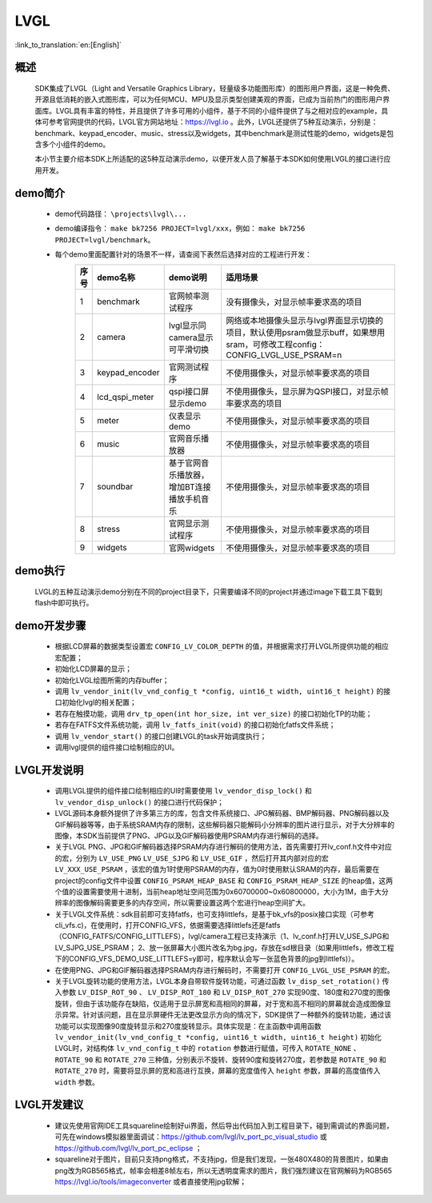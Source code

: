 LVGL
================

:link_to_translation:`en:[English]`

概述
--------------------------
	SDK集成了LVGL（Light and Versatile Graphics Library，轻量级多功能图形库）的图形用户界面，这是一种免费、开源且低消耗的嵌入式图形库，可以为任何MCU、MPU及显示类型创建美观的界面，已成为当前热门的图形用户界面库。LVGL具有丰富的特性，并且提供了许多可用的小组件，基于不同的小组件提供了与之相对应的example，具体可参考官网提供的代码，LVGL官方网站地址：https://lvgl.io 。此外，LVGL还提供了5种互动演示，分别是：benchmark、keypad_encoder、music、stress以及widgets，其中benchmark是测试性能的demo，widgets是包含多个小组件的demo。

	本小节主要介绍本SDK上所适配的这5种互动演示demo，以便开发人员了解基于本SDK如何使用LVGL的接口进行应用开发。


demo简介
--------------------------
 - demo代码路径： ``\projects\lvgl\...``
 - demo编译指令： ``make bk7256 PROJECT=lvgl/xxx``，例如： ``make bk7256 PROJECT=lvgl/benchmark``。 
 - 每个demo里面配置针对的场景不一样，请查阅下表然后选择对应的工程进行开发：
        .. csv-table::
            :header: "序号", "demo名称", "demo说明", "适用场景"
            :widths: 5, 15, 20, 60

            "1","benchmark","官网帧率测试程序","没有摄像头，对显示帧率要求高的项目"
            "2","camera","lvgl显示同camera显示可平滑切换","网络或本地摄像头显示与lvgl界面显示切换的项目，默认使用psram做显示buff，如果想用sram，可修改工程config：CONFIG_LVGL_USE_PSRAM=n"
            "3","keypad_encoder","官网测试程序","不使用摄像头，对显示帧率要求高的项目"
            "4","lcd_qspi_meter","qspi接口屏显示demo","不使用摄像头，显示屏为QSPI接口，对显示帧率要求高的项目"
            "5","meter","仪表显示demo","不使用摄像头，对显示帧率要求高的项目"
            "6","music","官网音乐播放器","不使用摄像头，对显示帧率要求高的项目"
            "7","soundbar","基于官网音乐播放器，增加BT连接播放手机音乐","不使用摄像头，对显示帧率要求高的项目"
            "8","stress","官网显示测试程序","不使用摄像头，对显示帧率要求高的项目"
            "9","widgets","官网widgets","不使用摄像头，对显示帧率要求高的项目"

demo执行
--------------------------
	LVGL的五种互动演示demo分别在不同的project目录下，只需要编译不同的project并通过image下载工具下载到flash中即可执行。

demo开发步骤
--------------------------
 - 根据LCD屏幕的数据类型设置宏 ``CONFIG_LV_COLOR_DEPTH`` 的值，并根据需求打开LVGL所提供功能的相应宏配置；
 - 初始化LCD屏幕的显示；
 - 初始化LVGL绘图所需的内存buffer；
 - 调用 ``lv_vendor_init(lv_vnd_config_t *config, uint16_t width, uint16_t height)`` 的接口初始化lvgl的相关配置；
 - 若存在触摸功能，调用 ``drv_tp_open(int hor_size, int ver_size)`` 的接口初始化TP的功能；
 - 若存在FATFS文件系统功能，调用 ``lv_fatfs_init(void)`` 的接口初始化fatfs文件系统；
 - 调用 ``lv_vendor_start()`` 的接口创建LVGL的task开始调度执行；
 - 调用lvgl提供的组件接口绘制相应的UI。

LVGL开发说明
--------------------------
 - 调用LVGL提供的组件接口绘制相应的UI时需要使用 ``lv_vendor_disp_lock()`` 和 ``lv_vendor_disp_unlock()`` 的接口进行代码保护；
 - LVGL源码本身额外提供了许多第三方的库，包含文件系统接口、JPG解码器、BMP解码器、PNG解码器以及GIF解码器等等，由于系统SRAM内存的限制，这些解码器只能解码小分辨率的图片进行显示，对于大分辨率的图像，本SDK当前提供了PNG、JPG以及GIF解码器使用PSRAM内存进行解码的选择。
 - 关于LVGL PNG、JPG和GIF解码器选择PSRAM内存进行解码的使用方法，首先需要打开lv_conf.h文件中对应的宏，分别为 ``LV_USE_PNG`` ``LV_USE_SJPG`` 和 ``LV_USE_GIF`` ，然后打开其内部对应的宏 ``LV_XXX_USE_PSRAM`` ，该宏的值为1时使用PSRAM的内存，值为0时使用默认SRAM的内存，最后需要在project的config文件中设置 ``CONFIG_PSRAM_HEAP_BASE`` 和 ``CONFIG_PSRAM_HEAP_SIZE`` 的heap值，这两个值的设置需要使用十进制，当前heap地址空间范围为0x60700000~0x60800000，大小为1M，由于大分辨率的图像解码需要更多的内存空间，所以需要设置这两个宏进行heap空间扩大。
 - 关于LVGL文件系统：sdk目前即可支持fatfs，也可支持littlefs，是基于bk_vfs的posix接口实现（可参考cli_vfs.c)，在使用时，打开CONFIG_VFS，依据需要选择littlefs还是fatfs（CONFIG_FATFS/CONFIG_LITTLEFS），lvgl/camera工程已支持演示（1、lv_conf.h打开LV_USE_SJPG和LV_SJPG_USE_PSRAM； 2、放一张屏幕大小图片改名为bg.jpg，存放在sd根目录（如果用littlefs，修改工程下的CONFIG_VFS_DEMO_USE_LITTLEFS=y即可，程序默认会写一张蓝色背景的jpg到littlefs)）。
 - 在使用PNG、JPG和GIF解码器选择PSRAM内存进行解码时，不需要打开 ``CONFIG_LVGL_USE_PSRAM`` 的宏。
 - 关于LVGL旋转功能的使用方法，LVGL本身自带软件旋转功能，可通过函数 ``lv_disp_set_rotation()`` 传入参数 ``LV_DISP_ROT_90`` 、 ``LV_DISP_ROT_180`` 和 ``LV_DISP_ROT_270`` 实现90度、180度和270度的图像旋转，但由于该功能存在缺陷，仅适用于显示屏宽和高相同的屏幕，对于宽和高不相同的屏幕就会造成图像显示异常。针对该问题，且在显示屏硬件无法更改显示方向的情况下，SDK提供了一种额外的旋转功能，通过该功能可以实现图像90度旋转显示和270度旋转显示。具体实现是：在主函数中调用函数 ``lv_vendor_init(lv_vnd_config_t *config, uint16_t width, uint16_t height)`` 初始化LVGL时，对结构体 ``lv_vnd_config_t`` 中的 ``rotation`` 参数进行赋值，可传入 ``ROTATE_NONE`` 、 ``ROTATE_90`` 和 ``ROTATE_270`` 三种值，分别表示不旋转、旋转90度和旋转270度，若参数是 ``ROTATE_90`` 和 ``ROTATE_270`` 时，需要将显示屏的宽和高进行互换，屏幕的宽度值传入 ``height`` 参数，屏幕的高度值传入 ``width`` 参数。

LVGL开发建议
--------------------------
 - 建议先使用官网IDE工具squareline绘制好ui界面，然后导出代码加入到工程目录下，碰到需调试的界面问题，可先在windows模拟器里面调试：https://github.com/lvgl/lv_port_pc_visual_studio 或 https://github.com/lvgl/lv_port_pc_eclipse ；
 - squareline对于图片，目前只支持png格式，不支持jpg，但是我们发现，一张480X480的背景图片，如果由png改为RGB565格式，帧率会相差8帧左右，所以无透明度需求的图片，我们强烈建议在官网解码为RGB565 https://lvgl.io/tools/imageconverter 或者直接使用jpg软解；